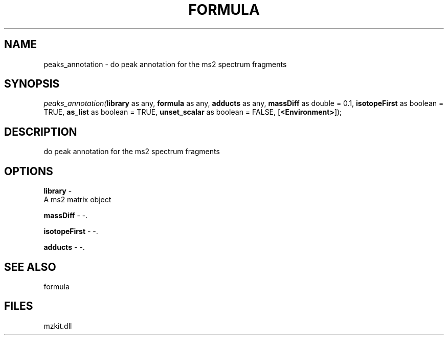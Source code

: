 .\" man page create by R# package system.
.TH FORMULA 4 2000-Jan "peaks_annotation" "peaks_annotation"
.SH NAME
peaks_annotation \- do peak annotation for the ms2 spectrum fragments
.SH SYNOPSIS
\fIpeaks_annotation(\fBlibrary\fR as any, 
\fBformula\fR as any, 
\fBadducts\fR as any, 
\fBmassDiff\fR as double = 0.1, 
\fBisotopeFirst\fR as boolean = TRUE, 
\fBas_list\fR as boolean = TRUE, 
\fBunset_scalar\fR as boolean = FALSE, 
[\fB<Environment>\fR]);\fR
.SH DESCRIPTION
.PP
do peak annotation for the ms2 spectrum fragments
.PP
.SH OPTIONS
.PP
\fBlibrary\fB \fR\- 
 A ms2 matrix object
. 
.PP
.PP
\fBmassDiff\fB \fR\- -. 
.PP
.PP
\fBisotopeFirst\fB \fR\- -. 
.PP
.PP
\fBadducts\fB \fR\- -. 
.PP
.SH SEE ALSO
formula
.SH FILES
.PP
mzkit.dll
.PP
